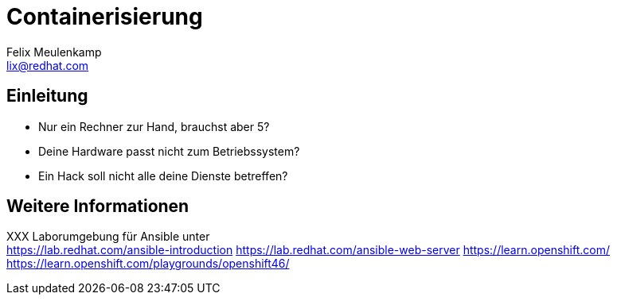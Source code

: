 = Containerisierung
Felix Meulenkamp <lix@redhat.com>
// Metadata:
:description: Ein Überblick über Containerisierung
:keywords: docker, containerisierung, podman, buildah
:license: Creative Commons Attribution-ShareAlike 4.0 International
// Settings:
:lang: de
:idprefix: id_
:source-highlighter: highlightjs
// Refs:
:url-project: https://github.com/fmeulenk/hsd-os

[%notitle]
== Einleitung

* Nur ein Rechner zur Hand, brauchst aber 5?
* Deine Hardware passt nicht zum Betriebssystem?
* Ein Hack soll nicht alle deine Dienste betreffen?

ifdef::backend-revealjs[=== !]

== Weitere Informationen

XXX
Laborumgebung für Ansible unter +
https://lab.redhat.com/ansible-introduction
https://lab.redhat.com/ansible-web-server
https://learn.openshift.com/
https://learn.openshift.com/playgrounds/openshift46/

ifdef::backend-revealjs[]
== Fragen

* Gibt es weitere Fragen?

== Danke

Vielen Dank für die Aufmerksamkeit!
endif::[]
